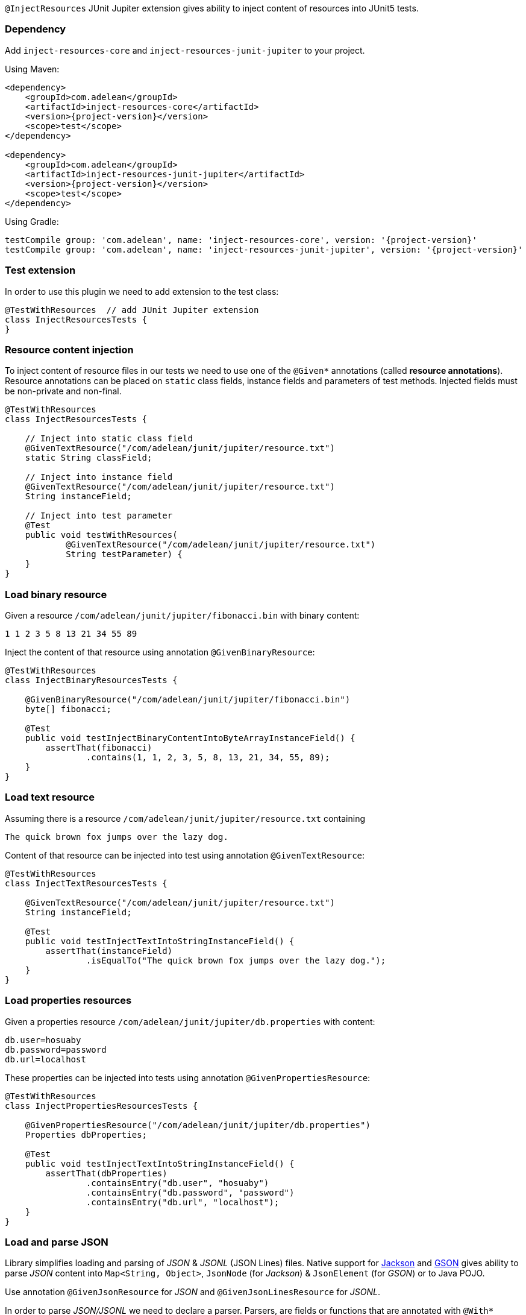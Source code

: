 `@InjectResources` JUnit Jupiter extension gives ability to inject content of resources into JUnit5 tests.

=== Dependency

Add `inject-resources-core` and `inject-resources-junit-jupiter` to your project.

Using Maven:

[source, xml, subs="+attributes"]
----
<dependency>
    <groupId>com.adelean</groupId>
    <artifactId>inject-resources-core</artifactId>
    <version>{project-version}</version>
    <scope>test</scope>
</dependency>

<dependency>
    <groupId>com.adelean</groupId>
    <artifactId>inject-resources-junit-jupiter</artifactId>
    <version>{project-version}</version>
    <scope>test</scope>
</dependency>
----

Using Gradle:

[source, groovy, subs="+attributes"]
----
testCompile group: 'com.adelean', name: 'inject-resources-core', version: '{project-version}'
testCompile group: 'com.adelean', name: 'inject-resources-junit-jupiter', version: '{project-version}'
----

=== Test extension

In order to use this plugin we need to add extension to the test class:

[source, java]
----
@TestWithResources  // add JUnit Jupiter extension
class InjectResourcesTests {
}
----

=== Resource content injection

To inject content of resource files in our tests we need to use one of the `@Given*` annotations (called *resource
annotations*). Resource annotations can be placed on `static` class fields, instance fields and parameters of test
methods. Injected fields must be non-private and non-final.

[source, java]
----
@TestWithResources
class InjectResourcesTests {

    // Inject into static class field
    @GivenTextResource("/com/adelean/junit/jupiter/resource.txt")
    static String classField;

    // Inject into instance field
    @GivenTextResource("/com/adelean/junit/jupiter/resource.txt")
    String instanceField;

    // Inject into test parameter
    @Test
    public void testWithResources(
            @GivenTextResource("/com/adelean/junit/jupiter/resource.txt")
            String testParameter) {
    }
}
----

=== Load binary resource

Given a resource `/com/adelean/junit/jupiter/fibonacci.bin` with binary content:

[source, text]
----
1 1 2 3 5 8 13 21 34 55 89
----

Inject the content of that resource using annotation `@GivenBinaryResource`:

[source, java]
----
@TestWithResources
class InjectBinaryResourcesTests {

    @GivenBinaryResource("/com/adelean/junit/jupiter/fibonacci.bin")
    byte[] fibonacci;

    @Test
    public void testInjectBinaryContentIntoByteArrayInstanceField() {
        assertThat(fibonacci)
                .contains(1, 1, 2, 3, 5, 8, 13, 21, 34, 55, 89);
    }
}
----

=== Load text resource

Assuming there is a resource `/com/adelean/junit/jupiter/resource.txt` containing

[source, text]
----
The quick brown fox jumps over the lazy dog.
----

Content of that resource can be injected into test using annotation `@GivenTextResource`:

[source, java]
----
@TestWithResources
class InjectTextResourcesTests {

    @GivenTextResource("/com/adelean/junit/jupiter/resource.txt")
    String instanceField;

    @Test
    public void testInjectTextIntoStringInstanceField() {
        assertThat(instanceField)
                .isEqualTo("The quick brown fox jumps over the lazy dog.");
    }
}
----

=== Load properties resources

Given a properties resource `/com/adelean/junit/jupiter/db.properties` with content:

[source, properties]
----
db.user=hosuaby
db.password=password
db.url=localhost
----

These properties can be injected into tests using annotation `@GivenPropertiesResource`:

[source, java]
----
@TestWithResources
class InjectPropertiesResourcesTests {

    @GivenPropertiesResource("/com/adelean/junit/jupiter/db.properties")
    Properties dbProperties;

    @Test
    public void testInjectTextIntoStringInstanceField() {
        assertThat(dbProperties)
                .containsEntry("db.user", "hosuaby")
                .containsEntry("db.password", "password")
                .containsEntry("db.url", "localhost");
    }
}
----

=== Load and parse JSON

Library simplifies loading and parsing of _JSON_ & _JSONL_ (JSON Lines) files. Native support for
https://github.com/FasterXML/jackson[Jackson] and https://github.com/google/gson/blob/master/UserGuide.md[GSON]
gives ability to parse _JSON_ content into `Map<String, Object>`, `JsonNode` (for _Jackson_) & `JsonElement`
(for _GSON_) or to Java POJO.

Use annotation `@GivenJsonResource` for _JSON_ and `@GivenJsonLinesResource` for _JSONL_.

In order to parse _JSON/JSONL_ we need to declare a parser. Parsers, are fields or functions that are annotated with
`@With*` annotations.

[source, java]
----
/* Jackson */
@WithJacksonMapper
ObjectMapper objectMapper = new ObjectMapper();

/* or GSON */
@WithGson
Gson gson = new Gson();
----

Following sub-sections explain how to parse _JSON/JSONL_ with _Jackson_ or _GSON_ in details.

==== Jackson

In order to parse resources with _Jackson_ both `jackson-core` & `jackson-databind` must be present on Classpath.

To specify which `ObjectMapper` is used to parse _JSON_ use annotation `@WithJacksonMapper`:

[source, java]
----
@WithJacksonMapper
ObjectMapper objectMapper = new ObjectMapper();
----

Configure your parser as you need:

[source, java]
----
@WithJacksonMapper
ObjectMapper objectMapper = new ObjectMapper()
        .registerModule(new JavaTimeModule());
----

Now you can inject content of _JSON/JSONL_ into your tests:

[source, java]
----
@TestWithResources
class TestsWithJackson {

    @WithJacksonMapper
    ObjectMapper objectMapper = new ObjectMapper()
            .registerModule(new JavaTimeModule());

    /* JSON */
    @GivenJsonResource("/com/adelean/junit/jupiter/sponge-bob.json")
    Map<String, Object> jsonAsMap;

    @GivenJsonResource("/com/adelean/junit/jupiter/sponge-bob.json")
    JsonNode jsonNode;

    @GivenJsonResource("/com/adelean/junit/jupiter/sponge-bob.json")
    Person spongeBob;

    /* JSONL */
    @GivenJsonLinesResource("/com/adelean/junit/jupiter/logs.jsonl")
    Log[] logsAsArray;

    @GivenJsonLinesResource("/com/adelean/junit/jupiter/logs.jsonl")
    Collection<Log> logsAsCollection;
}
----

==== GSON

To parse _JSON/JSONL_ resources with _GSON_, `com.google.code.gson:gson` must be present on Classpath.

Declare _GSON_ object used to parse resources and annotate it with `@WithGson`:

[source, java]
----
@WithGson
Gson gson = new Gson();
----

Now you can inject content of _JSON/JSONL_ into your tests:

[source, java]
----
@TestWithResources
class TestsWithGson {

    @WithGson
    Gson gson = new GsonBuilder();

    /* JSON */
    @GivenJsonResource("/com/adelean/junit/jupiter/sponge-bob.json")
    Map<String, Object> jsonAsMap;

    @GivenJsonResource("/com/adelean/junit/jupiter/sponge-bob.json")
    JsonElement jsonElement;

    @GivenJsonResource("/com/adelean/junit/jupiter/sponge-bob.json")
    Person spongeBob;

    /* JSONL */
    @GivenJsonLinesResource("/com/adelean/junit/jupiter/logs.jsonl")
    Log[] logsAsArray;

    @GivenJsonLinesResource("/com/adelean/junit/jupiter/logs.jsonl")
    Collection<Log> logsAsCollection;
}
----

=== Load and parse YAML

Thanks to native support of https://bitbucket.org/asomov/snakeyaml/wiki/Documentation[Snakeyaml] library is able to
parse _YAML_ resources files. `org.yaml:snakeyaml` must be present on Classpath in order to use that feature.

Declare _Yaml_ object used for parsing and annotate it with `@WithSnakeYaml`:

[source, java]
----
@WithSnakeYaml
Yaml yaml = new Yaml();
----

Resource annotations `@GivenYamlResource` and `@GivenYamlDocumentsResource` can be now used to parse _YAML_ with single
or multiple documents respectively:

[source, java]
----
@TestWithResources
class TestsWithYaml {

    @WithSnakeYaml
    Yaml yaml = new Yaml();

    /* YAML resource with a single document */
    @GivenYamlResource("/com/adelean/junit/jupiter/receipt.yml")
    Map<String, Object> receipt;

    @GivenYamlResource("/com/adelean/junit/jupiter/sponge-bob.yaml")
    Person spongeBob;

    /* YAML resource with multiple documents separated by '---' */
    @GivenYamlDocumentsResource("/com/adelean/junit/jupiter/stacktrace.yaml")
    List<Map<String, Object>> stacktraceAsList;
}
----

`Yaml` object must be configured to be able parse documents from multi-document _YAML_ into POJO:

[source, java]
----
@TestWithResources
class TestsWithYaml {

    /* Assuming we have defined class Log */
    @WithSnakeYaml("log-parser")
    Yaml logParser = new Yaml(new Constructor(Log.class));

    @GivenYamlDocumentsResource(from = "/com/adelean/junit/jupiter/logs.yml", yaml = "log-parser")
    Log[] logsAsArray;
}
----

=== Parsers

This section talks about objects annotated with `@With*` annotations. Those objects are called *parsers*. Annotations
`@With*` are called *parser annotations*. They can annotate class and instance fields or methods of test classes.

[source, java]
----
// Parser object from field
@WithJacksonMapper
ObjectMapper objectMapper = new ObjectMapper();

// Parser object from function
@WithJacksonMapper("custom-mapper")
ObjectMapper objectMapper() {
    return new ObjectMapper().registerModule(new JavaTimeModule());
}
----

Parsers can be *named* or *anonymous*. Named parsers are useful when some resources require a special configuration of
parser.

In following example, resource `/com/adelean/junit/jupiter/logs.jsonl` is parsed by `ObjectMapper` named
_"custom-mapper"_.

[source, java]
----
@TestWithResources
class TestsWithNamedParser {

    // Named parser
    @WithJacksonMapper("custom-mapper")
    ObjectMapper objectMapper = new ObjectMapper()
            .registerModule(new JavaTimeModule());

    // JSONL resource parser by parser named 'custom-mapper'
    @GivenJsonLinesResource(
        from = "/com/adelean/junit/jupiter/logs.jsonl",
        jacksonMapper = "custom-mapper")
    Collection<Log> logsAsCollection;
}
----

==== Parser scopes

By default, parsers are scoped to test class where they were defined. If a test class inherit from another class,
parsers declared in super-class can be used in subclass:

[source, java]
----
abstract class SuperClassWithParser {

    @WithJacksonMapper("custom-mapper")
    ObjectMapper objectMapper = new ObjectMapper()
            .registerModule(new JavaTimeModule());
}

@TestWithResources
class TestsSubclass extends SuperClassWithParser {

    @GivenJsonLinesResource(
        from = "/com/adelean/junit/jupiter/logs.jsonl",
        jacksonMapper = "custom-mapper")
    Collection<Log> logsAsCollection;
}
----

==== Tests advice

It is possible to define a parser that can be used by all tests on classpath by creating a `public` `final` class
annotated with `@TestsAdvice`:

[source, java]
----
@TestsAdvice
public final class GlobalJacksonMapper {

    @WithJacksonMapper("custom-mapper")
    ObjectMapper objectMapper() {
        return new ObjectMapper().registerModule(new JavaTimeModule());
    }
}

@TestWithResources
class TestsWithJson {

    @GivenJsonLinesResource(
        from = "/com/adelean/junit/jupiter/logs.jsonl",
        jacksonMapper = "custom-mapper")
    Collection<Log> logsAsCollection;
}
----

